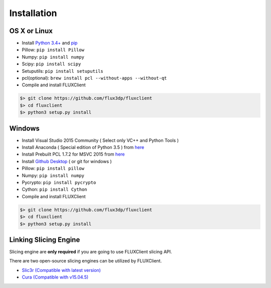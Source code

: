 Installation
==============

.. TODO: Install cython, setup.py install


OS X or Linux
------------------------------
* Install `Python 3.4+ <http://python.org>`_ and `pip <https://pypi.python.org/pypi/pip>`_
* Pillow: ``pip install Pillow``
* Numpy: ``pip install numpy``
* Scipy: ``pip install scipy``
* Setuputils: ``pip install setuputils``
* pcl(optional): ``brew install pcl --without-apps --without-qt``

* Compile and install FLUXClient

.. code-block:: bash

    $> git clone https://github.com/flux3dp/fluxclient  
    $> cd fluxclient
    $> python3 setup.py install

Windows
------------------------------
* Install Visual Studio 2015 Community ( Select only VC++ and Python Tools )

* Install Anaconda ( Special edition of Python 3.5 ) from `here <https://www.continuum.io/downloads>`_

* Install Prebuilt PCL 1.7.2 for MSVC 2015 from `here <http://unanancyowen.com/?p=712>`_

* Install `Github Desktop <https://desktop.github.com/>`_ ( or git for windows )
* Pillow: ``pip install pillow``

* Numpy: ``pip install numpy``

* Pycrypto: ``pip install pycrypto``

* Cython: ``pip install Cython``

* Compile and install FLUXClient

.. code-block:: bash

    $> git clone https://github.com/flux3dp/fluxclient  
    $> cd fluxclient
    $> python3 setup.py install


Linking Slicing Engine
------------------------------

Slicing engine are **only required** if you are going to use FLUXClient slicing API.

There are two open-source slicing engines can be utilized by FLUXClient.

* `Slic3r (Compatible with latest version) <http://slic3r.org/>`_

* `Cura (Compatible with v15.04.5) <https://ultimaker.com/en/products/cura-software/list>`_